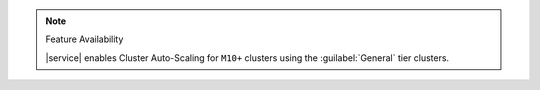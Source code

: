.. note:: Feature Availability

   |service| enables Cluster Auto-Scaling for ``M10+`` clusters using
   the :guilabel:`General` tier clusters.
